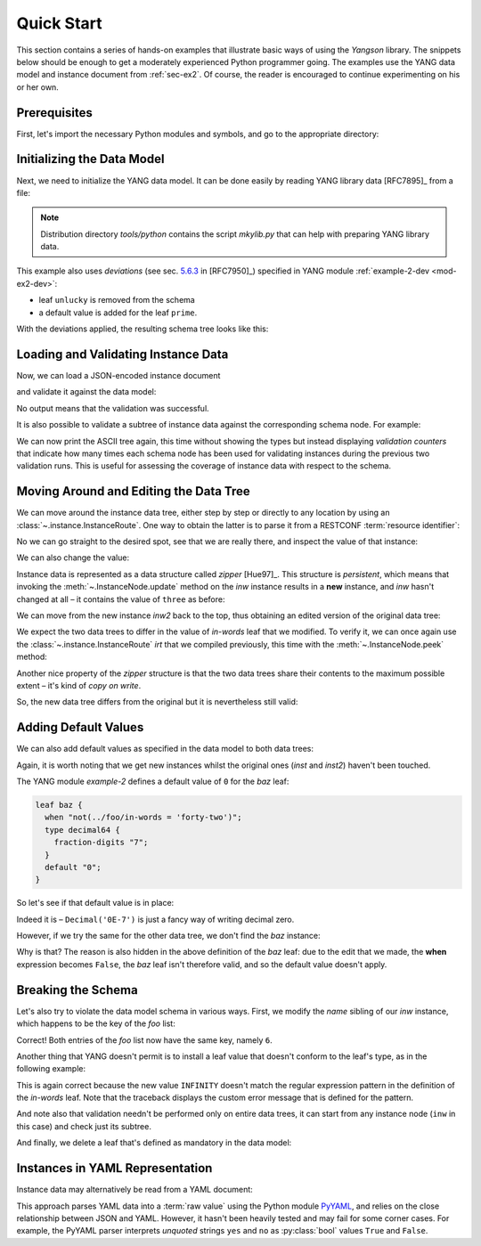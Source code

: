 .. _quick-start:

***********
Quick Start
***********
.. testcleanup::

   os.chdir("../..")

This section contains a series of hands-on examples that illustrate
basic ways of using the *Yangson* library. The snippets below should
be enough to get a moderately experienced Python programmer going. The
examples use the YANG data model and instance document
from :ref:`sec-ex2`. Of course, the reader is encouraged to continue
experimenting on his or her own.

Prerequisites
=============

First, let's import the necessary Python modules and symbols, and go
to the appropriate directory:

.. doctest::

   >>> import os
   >>> import json
   >>> import yaml
   >>> from yangson import DataModel
   >>> os.chdir("examples/ex2")

Initializing the Data Model
===========================

Next, we need to initialize the YANG data model. It can be done easily
by reading YANG library data [RFC7895]_ from a file:

.. doctest::

   >>> dm = DataModel.from_file('yang-library-ex2.json',
   ... [".", "../../../yang-modules/ietf"])
   >>> dm.schema.description
   'Data model ID: 9a9b7d2d28d4d78fa42e12348346990e3fb1c1b9'

.. note::
   Distribution directory *tools/python* contains the script *mkylib.py* that
   can help with preparing YANG library data.

This example also uses *deviations* (see sec. `5.6.3`_ in [RFC7950]_) specified in YANG module :ref:`example-2-dev <mod-ex2-dev>`:

* leaf ``unlucky`` is removed from the schema
* a default value is added for the leaf ``prime``.

With the deviations applied, the resulting schema tree looks like this:

.. doctest::

   >>> print(dm.ascii_tree(), end='')
   +--rw example-2:bag
      +--rw bar <boolean>
      +--rw baz? <decimal64>
      +--rw foo* [number]
         +--rw in-words? <string>
         +--rw number <uint8>
         +--rw prime? <boolean>

Loading and Validating Instance Data
====================================

Now, we can load a JSON-encoded instance document

.. doctest::

   >>> with open('example-data.json') as infile:
   ...   ri = json.load(infile)
   >>> inst = dm.from_raw(ri)

and validate it against the data model:

.. doctest::

   >>> inst.validate()

No output means that the validation was successful.

It is also possible to validate a subtree of instance data against the corresponding schema node. For example:

.. doctest::

   >>> foo2 = inst['example-2:bag']['foo'][2]
   >>> foo2.validate()

We can now print the ASCII tree again, this time without showing the
types but instead displaying *validation counters* that indicate how
many times each schema node has been used for validating instances
during the previous two validation runs. This is useful for assessing
the coverage of instance data with respect to the schema.

.. doctest::

   >>> print(dm.ascii_tree(no_types=True, val_count=True), end='')
   +--rw example-2:bag {1}
      +--rw bar {1}
      +--rw baz? {0}
      +--rw foo* [number] {5}
         +--rw in-words? {5}
         +--rw number {5}
         +--rw prime? {3}

Moving Around and Editing the Data Tree
=======================================

We can move around the instance data tree, either step by step or
directly to any location by using
an :class:`~.instance.InstanceRoute`. One way to obtain the latter is
to parse it from a RESTCONF :term:`resource identifier`:

.. doctest::

   >>> irt = dm.parse_resource_id('/example-2:bag/foo=3/in-words')
   >>> type(irt)
   <class 'yangson.instance.InstanceRoute'>

No we can go straight to the desired spot, see that we are really
there, and inspect the value of that instance:

.. doctest::

   >>> inw = inst.goto(irt)
   >>> inw.json_pointer()
   '/example-2:bag/foo/1/in-words'
   >>> inw.value
   'three'

We can also change the value:

.. doctest::

   >>> inw2 = inw.update('forty-two')
   >>> inw2.value
   'forty-two'

Instance data is represented as a data structure
called *zipper* [Hue97]_. This structure is *persistent*, which means
that invoking the :meth:`~.InstanceNode.update` method on the *inw*
instance results in a **new** instance, and *inw* hasn't changed at
all – it contains the value of ``three`` as before:

.. doctest::

   >>> inw.value
   'three'

We can move from the new instance *inw2* back to the top, thus
obtaining an edited version of the original data tree:

.. doctest::

   >>> inst2 = inw2.top()

We expect the two data trees to differ in the value of *in-words* leaf
that we modified. To verify it, we can once again use
the :class:`~.instance.InstanceRoute` *irt* that we compiled
previously, this time with the :meth:`~.InstanceNode.peek` method:

.. doctest::

   >>> inst.peek(irt)
   'three'
   >>> inst2.peek(irt)
   'forty-two'

Another nice property of the *zipper* structure is that the two data
trees share their contents to the maximum possible extent – it's kind
of *copy on write*.

So, the new data tree differs from the original but it is nevertheless
still valid:

.. doctest::

   >>> inst2.validate()

Adding Default Values
=====================

We can also add default values as specified in the data model to both
data trees:

.. doctest::

   >>> iwd = inst.add_defaults()
   >>> i2wd = inst2.add_defaults()

Again, it is worth noting that we get new instances whilst the
original ones (*inst* and *inst2*) haven't been touched.

The YANG module *example-2* defines a default value of ``0`` for
the *baz* leaf:

.. code-block:: none

   leaf baz {
     when "not(../foo/in-words = 'forty-two')";
     type decimal64 {
       fraction-digits "7";
     }
     default "0";
   }

So let's see if that default value is in place:

.. doctest::

   >>> iwd['example-2:bag']['baz'].value
   Decimal('0E-7')

Indeed it is – ``Decimal('0E-7')`` is just a fancy way of writing
decimal zero.

However, if we try the same for the other data tree, we don't find the
*baz* instance:

.. doctest::

   >>> i2wd['example-2:bag']['baz'].value
   Traceback (most recent call last):
   ...
   yangson.exceptions.NonexistentInstance: {/example-2:bag} member 'baz'

Why is that? The reason is also hidden in the above definition of
the *baz* leaf: due to the edit that we made, the **when** expression
becomes ``False``, the *baz* leaf isn't therefore valid, and so the
default value doesn't apply.

Breaking the Schema
===================

Let's also try to violate the data model schema in various ways.
First, we modify the *name* sibling of our *inw* instance, which
happens to be the key of the *foo* list:

.. doctest::

   >>> broken1 = inw.sibling('number').update(6).top()
   >>> broken1.validate()
   Traceback (most recent call last):
   ...
   yangson.exceptions.SemanticError: {/example-2:bag/foo} non-unique-key: 6

Correct! Both entries of the *foo* list now have the same key, namely ``6``.

Another thing that YANG doesn't permit is to install a leaf value that
doesn't conform to the leaf's type, as in the following example:

.. doctest::

   >>> inw.update('INFINITY').validate()
   Traceback (most recent call last):
   ...
   yangson.exceptions.YangTypeError: {/example-2:bag/foo[number="3"]/in-words} invalid-type: must be number in words: INFINITY

This is again correct because the new value ``INFINITY`` doesn't match
the regular expression pattern in the definition of the *in-words*
leaf. Note that the traceback displays the custom error message that
is defined for the pattern.

And note also that validation needn't be performed only on entire data
trees, it can start from any instance node (``inw`` in this case) and
check just its subtree.

And finally, we delete a leaf that's defined as mandatory in the data model:

.. doctest::

   >>> broken2 = inw.up().up().up().delete_item('bar').top()
   >>> broken2.validate()
   Traceback (most recent call last):
   ...
   yangson.exceptions.SchemaError: {/example-2:bag} missing-data: expected 'bar'

Instances in YAML Representation
================================

Instance data may alternatively be read from a YAML document:

.. doctest::

   >>> with open('example-data.yaml') as infile:
   ...   ri = yaml.load(infile, Loader=yaml.SafeLoader)
   >>> inst = dm.from_raw(ri)
   >>> inst.validate()
   >>> inst.peek(irt)
   'three'

This approach parses YAML data into a :term:`raw value` using the
Python module `PyYAML`_, and relies on the close relationship between
JSON and YAML. However, it hasn't been heavily tested and may fail for
some corner cases. For example, the PyYAML parser interprets
*unquoted* strings ``yes`` and ``no`` as :py:class:`bool` values
``True`` and ``False``.

.. _5.6.3: https://www.rfc-editor.org/rfc/rfc7950.html#section-5.6.3
.. _PyYAML: https://pypi.org/project/PyYAML/
